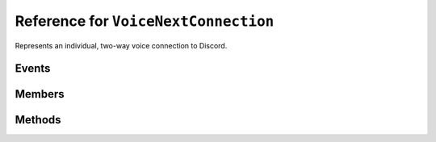 Reference for ``VoiceNextConnection``
=====================================

Represents an individual, two-way voice connection to Discord.

Events
------

.. attribute:: UserSpeaking

	Called when user speaks in a connected voice channel. Takes ``UserSpeakingEventArgs`` as an argument, with 
	following parameters:
	
	:param UserID: ID of the user who triggered the event.
	:param SSRC: SSRC of the user who triggered the event.
	:param Speaking: Whether the user who triggered the event is speaking.

.. attribute:: VoiceReceived

	Called when voice data is received. Takes ``VoiceReceivedEventArgs`` as an argument, with following parameters:
	
	:param SSRC: SSRC of the voice source.
	:param UserID: ID of the user whose data is being received.
	:param Voice: Received voice data.
	:param VoiceLength: Length of the data received.

Members
-------



Methods
-------

.. function:: SendAsync(pcm_data, pcm_block_size, bitrate)

	.. note:: 
	
		This method is asynchronous. It needs to be awaited.
	
	.. note::
	
		Input data needs to be 48kHz, 2-channel PCM data. It is recommended it's 16-bit, however other bitrates are also acceptable.
	
	Encodes, encrypts, and sends given PCM data to Discord voice server.
	
	:param pcm_data: PCM data to send.
	:param pcm_block_size: Millisecond size of the sample. Usually 20ms.
	:param bitrate: Bitrate of given sample. Optional, defaults to 16.

.. function:: SendSpeakingAsync(speaking)

	.. note:: 
	
		This method is asynchronous. It needs to be awaited.
	
	Sends a speaking status for this voice connection.
	
	:param speaking: Whether the current user should appear as speaking. Optional, defaults to true.

.. function:: Disconnect()

	Disposes and disconnects this connection.

.. function:: Dispose()

	Disposes and disconnects this connection.